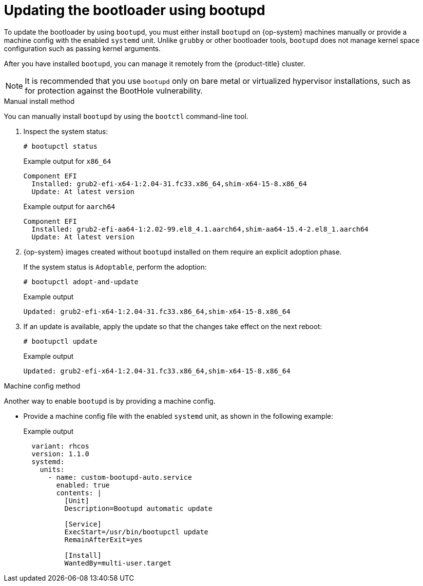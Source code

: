 // Module included in the following assemblies:
//
// * installing/installing_vmc/installing-restricted-networks-vmc-user-infra.adoc
// * installing/installing_vmc/installing-vmc-user-infra.adoc
// * installing/installing_vmc/installing-vmc-network-customizations-user-infra.adoc
// * installing/installing_vsphere/installing-restricted-networks-vsphere.adoc
// * installing/installing_vsphere/installing-vsphere-network-customizations.adoc
// * installing/installing_vsphere/installing-vsphere.adoc
// * installing/installing_bare_metal/installing-bare-metal-network-customizations.adoc
// * installing/installing_bare_metal/installing-bare-metal.adoc
// * installing/installing_bare_metal/installing-restricted-networks-bare-metal.adoc

[id="architecture-rhcos-updating-bootloader.adoc_{context}"]
= Updating the bootloader using bootupd

To update the bootloader by using `bootupd`, you must either install `bootupd` on {op-system} machines manually or provide a machine config with the enabled `systemd` unit. Unlike `grubby` or other bootloader tools, `bootupd` does not manage kernel space configuration such as passing kernel arguments.

After you have installed `bootupd`, you can manage it remotely from the {product-title} cluster.

[NOTE]
====
It is recommended that you use `bootupd` only on bare metal or virtualized hypervisor installations, such as for protection against the BootHole vulnerability.
====

.Manual install method
You can manually install `bootupd` by using the `bootctl` command-line tool.

. Inspect the system status:
+
[source,terminal]
----
# bootupctl status
----
+
.Example output for `x86_64`
[source,terminal]
----
Component EFI
  Installed: grub2-efi-x64-1:2.04-31.fc33.x86_64,shim-x64-15-8.x86_64
  Update: At latest version
----
ifndef::openshift-origin[]
+
.Example output for `aarch64`
[source,terminal]
----
Component EFI
  Installed: grub2-efi-aa64-1:2.02-99.el8_4.1.aarch64,shim-aa64-15.4-2.el8_1.aarch64
  Update: At latest version
----
endif::openshift-origin[]

[start=2]
. {op-system} images created without `bootupd` installed on them require an explicit adoption phase.
+
If the system status is `Adoptable`, perform the adoption:
+
[source,terminal]
----
# bootupctl adopt-and-update
----
+
.Example output
[source,terminal]
----
Updated: grub2-efi-x64-1:2.04-31.fc33.x86_64,shim-x64-15-8.x86_64
----

. If an update is available, apply the update so that the changes take effect on the next reboot:
+
[source,terminal]
----
# bootupctl update
----
+
.Example output
[source,terminal]
----
Updated: grub2-efi-x64-1:2.04-31.fc33.x86_64,shim-x64-15-8.x86_64
----

.Machine config method
Another way to enable `bootupd` is by providing a machine config.

* Provide a machine config file with the enabled `systemd` unit, as shown in the following example:
+
.Example output
[source,yaml]
----
  variant: rhcos
  version: 1.1.0
  systemd:
    units:
      - name: custom-bootupd-auto.service
        enabled: true
        contents: |
          [Unit]
          Description=Bootupd automatic update

          [Service]
          ExecStart=/usr/bin/bootupctl update
          RemainAfterExit=yes

          [Install]
          WantedBy=multi-user.target
----
